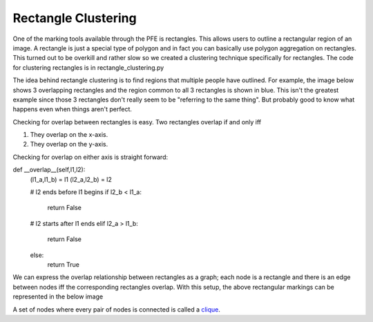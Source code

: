 ********************
Rectangle Clustering
********************

One of the marking tools available through the PFE is rectangles. This allows users to outline a rectangular region of an image. A rectangle is just a special type of polygon and in fact you can basically use polygon aggregation on rectangles. This turned out to be overkill and rather slow so we created a clustering technique specifically for rectangles.
The code for clustering rectangles is in rectangle_clustering.py

The idea behind rectangle clustering is to find regions that multiple people have outlined. For example, the image below shows 3 overlapping rectangles and the region common to all 3 rectangles is shown in blue. This isn't the greatest example since those 3 rectangles don't really seem to be "referring to the same thing". But probably good to know what happens even when things aren't perfect.

.. image:: images/rectangle_overlap.jpg
    :width: 500px
    :align: center
    :height: 500px
    :alt: 3 rectangular markings with overlapping region in blue

Checking for overlap between rectangles is easy. Two rectangles overlap if and only iff

1. They overlap on the x-axis.
2. They overlap on the y-axis.

Checking for overlap on either axis is straight forward::

def __overlap__(self,l1,l2):
        (l1_a,l1_b) = l1
        (l2_a,l2_b) = l2

        # l2 ends before l1 begins
        if l2_b < l1_a:
            return False
        # l2 starts after l1 ends
        elif l2_a > l1_b:
            return False
        else:
            return True

We can express the overlap relationship between rectangles as a graph; each node is a rectangle and there is an edge between nodes iff the corresponding rectangles overlap. With this setup, the above rectangular markings can be represented in the below image

.. image:: images/rectangle_overlap.jpg
    :width: 500px
    :align: center
    :height: 500px
    :alt: a graph representation of the overlap between the above rectangles

A set of nodes where every pair of nodes is connected is called a `clique <https://en.wikipedia.org/wiki/Clique_(graph_theory)>`_.